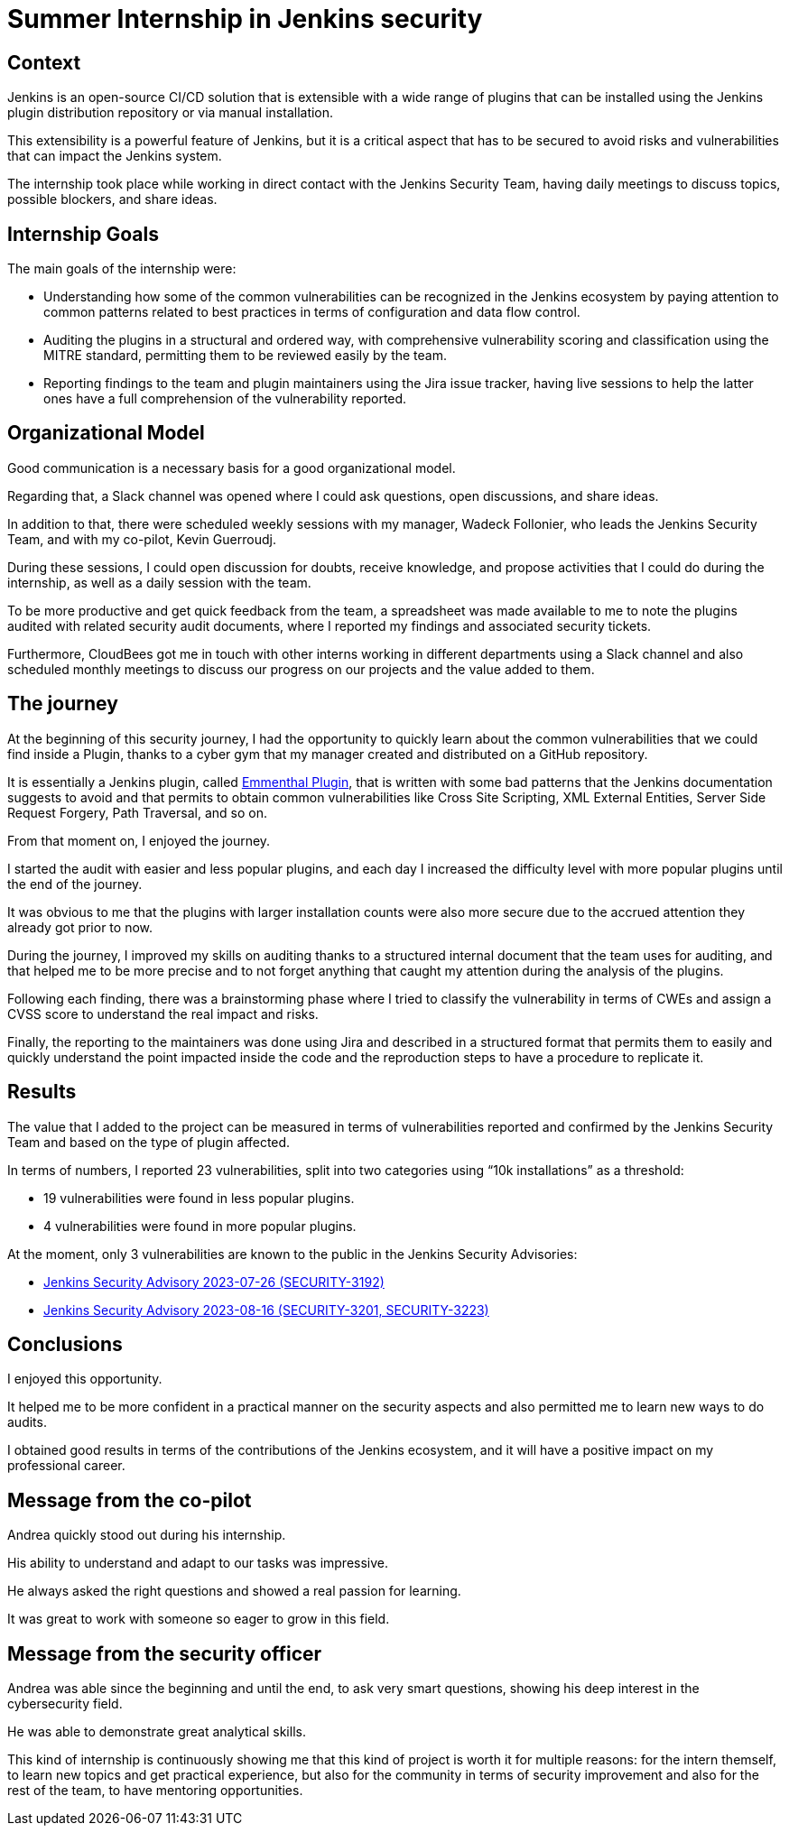 = Summer Internship in Jenkins security
:page-tags: plugins, security, jenkins

:page-author: andreachiera, kguerroudj, wadeck
:page-opengraph: ../../images/post-images/2023/08/23/2023-08-23-summer-internship-in-jenkins-security.png

== Context

Jenkins is an open-source CI/CD solution that is extensible with a wide range of plugins that can be installed using the Jenkins plugin distribution repository or via manual installation.

This extensibility is a powerful feature of Jenkins, but it is a critical aspect that has to be secured to avoid risks and vulnerabilities that can impact the Jenkins system.

The internship took place while working in direct contact with the Jenkins Security Team, having daily meetings to discuss topics, possible blockers, and share ideas.


== Internship Goals

The main goals of the internship were:

* Understanding how some of the common vulnerabilities can be recognized in the Jenkins ecosystem by paying attention to common patterns related to best practices in terms of configuration and data flow control.

* Auditing the plugins in a structural and ordered way, with comprehensive vulnerability scoring and classification using the MITRE standard, permitting them to be reviewed easily by the team.

* Reporting findings to the team and plugin maintainers using the Jira issue tracker, having live sessions to help the latter ones have a full comprehension of the vulnerability reported.


== Organizational Model

Good communication is a necessary basis for a good organizational model.

Regarding that, a Slack channel was opened where I could ask questions, open discussions, and share ideas.

In addition to that, there were scheduled weekly sessions with my manager, Wadeck Follonier, who leads the Jenkins Security Team, and with my co-pilot, Kevin Guerroudj.

During these sessions, I could open discussion for doubts, receive knowledge, and propose activities that I could do during the internship, as well as a daily session with the team.

To be more productive and get quick feedback from the team, a spreadsheet was made available to me to note the plugins audited with related security audit documents, where I reported my findings and associated security tickets.

Furthermore, CloudBees got me in touch with other interns working in different departments using a Slack channel and also scheduled monthly meetings to discuss our progress on our projects and the value added to them.


== The journey

At the beginning of this security journey, I had the opportunity to quickly learn about the common vulnerabilities that we could find inside a Plugin, thanks to a cyber gym that my manager created and distributed on a GitHub repository.

It is essentially a Jenkins plugin, called link:https://github.com/Wadeck/emmenthal-plugin[Emmenthal Plugin], that is written with some bad patterns that the Jenkins documentation suggests to avoid and that permits to obtain common vulnerabilities like Cross Site Scripting, XML External Entities, Server Side Request Forgery, Path Traversal, and so on.

From that moment on, I enjoyed the journey.

I started the audit with easier and less popular plugins, and each day I increased the difficulty level with more popular plugins until the end of the journey.

It was obvious to me that the plugins with larger installation counts were also more secure due to the accrued attention they already got prior to now.

During the journey, I improved my skills on auditing thanks to a structured internal document that the team uses for auditing, and that helped me to be more precise and to not forget anything that caught my attention during the analysis of the plugins.

Following each finding, there was a brainstorming phase where I tried to classify the vulnerability in terms of CWEs and assign a CVSS score to understand the real impact and risks.

Finally, the reporting to the maintainers was done using Jira and described in a structured format that permits them to easily and quickly understand the point impacted inside the code and the reproduction steps to have a procedure to replicate it.


== Results

The value that I added to the project can be measured in terms of vulnerabilities reported and confirmed by the Jenkins Security Team and based on the type of plugin affected.

In terms of numbers, I reported 23 vulnerabilities, split into two categories using “10k installations” as a threshold:

* 19 vulnerabilities were found in less popular plugins.

* 4 vulnerabilities were found in more popular plugins.


At the moment, only 3 vulnerabilities are known to the public in the Jenkins Security Advisories:

* link:/security/advisory/2023-07-26/[Jenkins Security Advisory 2023-07-26 (SECURITY-3192)]

* link:/security/advisory/2023-08-16/[Jenkins Security Advisory 2023-08-16 (SECURITY-3201, SECURITY-3223)]


== Conclusions

I enjoyed this opportunity.

It helped me to be more confident in a practical manner on the security aspects and also permitted me to learn new ways to do audits.

I obtained good results in terms of the contributions of the Jenkins ecosystem, and it will have a positive impact on my professional career.


== Message from the co-pilot

Andrea quickly stood out during his internship.

His ability to understand and adapt to our tasks was impressive.

He always asked the right questions and showed a real passion for learning.

It was great to work with someone so eager to grow in this field.

== Message from the security officer

Andrea was able since the beginning and until the end, to ask very smart questions, showing his deep interest in the cybersecurity field.

He was able to demonstrate great analytical skills.

This kind of internship is continuously showing me that this kind of project is worth it for multiple reasons: for the intern themself, to learn new topics and get practical experience, but also for the community in terms of security improvement and also for the rest of the team, to have mentoring opportunities.
